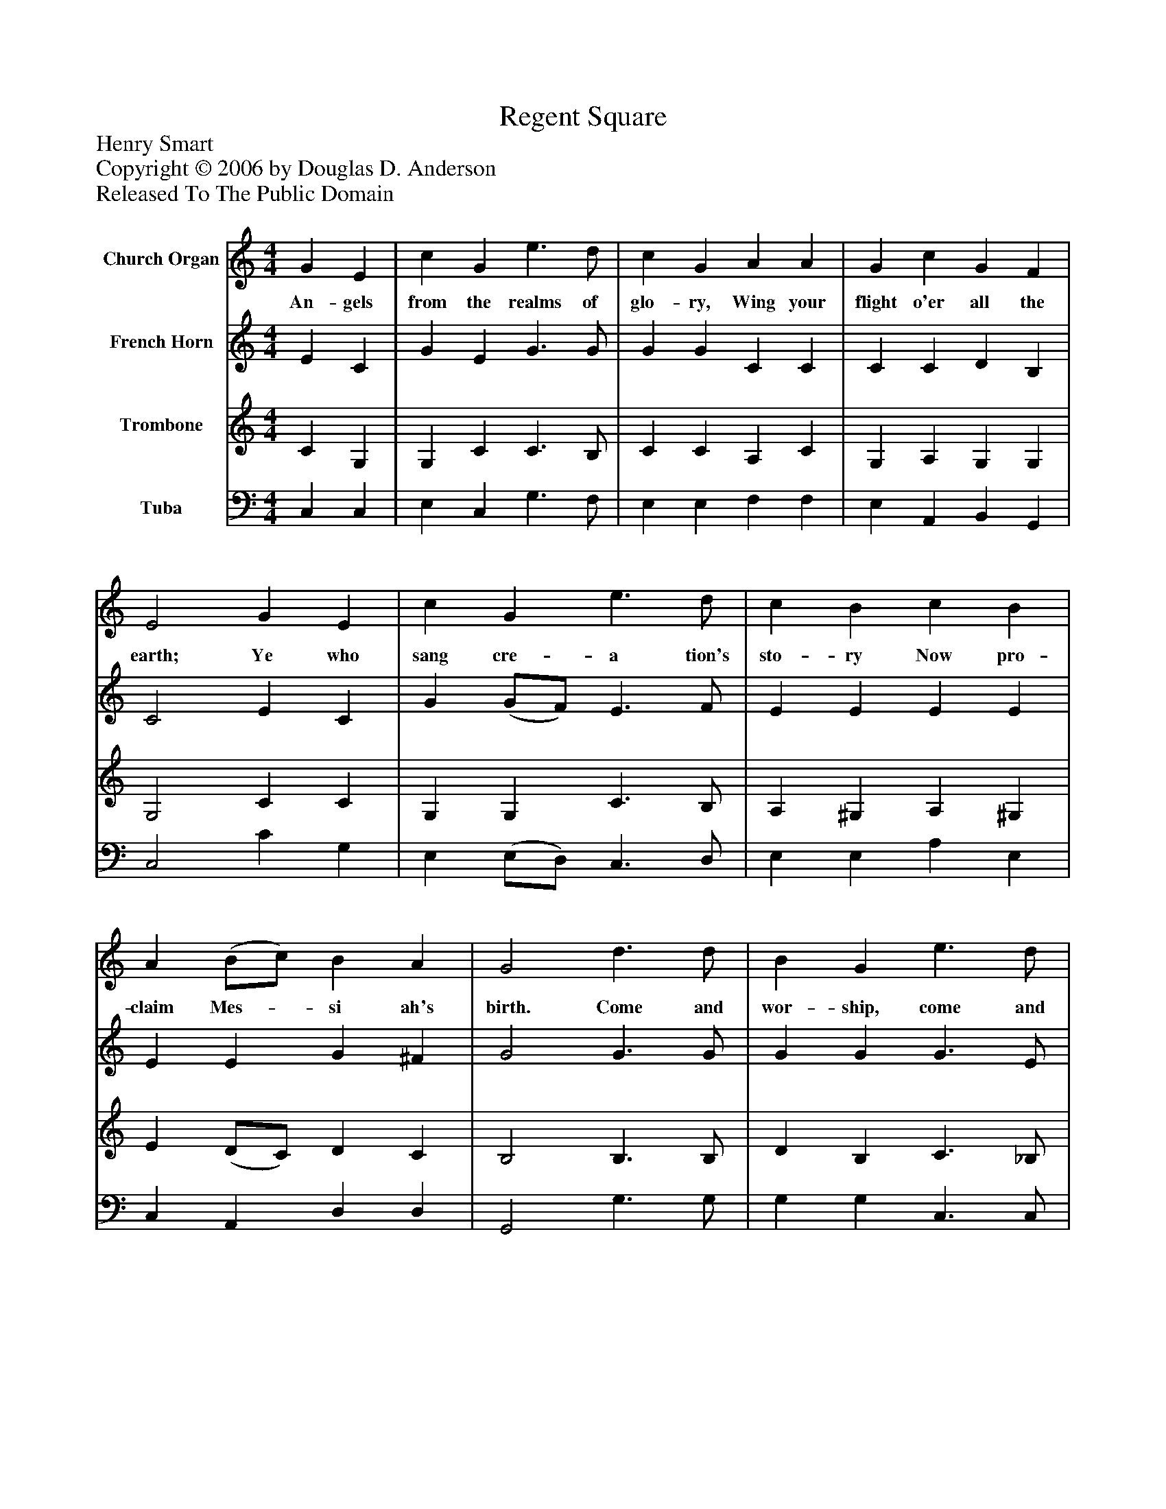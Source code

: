 %%abc-creator mxml2abc 1.4
%%abc-version 2.0
%%continueall true
%%titletrim true
%%titleformat A-1 T C1, Z-1, S-1
X: 0
T: Regent Square
Z: Henry Smart
Z: Copyright © 2006 by Douglas D. Anderson
Z: Released To The Public Domain
L: 1/4
M: 4/4
V: P1 name="Church Organ"
%%MIDI program 1 19
V: P2 name="French Horn"
%%MIDI program 2 60
V: P3 name="Trombone"
%%MIDI program 3 57
V: P4 name="Tuba"
%%MIDI program 4 58
K: C
[V: P1]  G E | c G e3/ d/ | c G A A | G c G F | E2 G E | c G e3/ d/ | c B c B | A (B/c/) B A | G2 d3/ d/ | B G e3/ d/ | c A f e | d c c B | c2|]
w: An- gels from the realms of glo- ry, Wing your flight o'er all the earth; Ye who sang cre- a tion's sto- ry Now pro- claim Mes-_ si ah's birth. Come and wor- ship, come and wor- ship Wor- ship Christ, the new- born King.
[V: P2]  E C | G E G3/ G/ | G G C C | C C D B, | C2 E C | G (G/F/) E3/ F/ | E E E E | E E G ^F | G2 G3/ G/ | G G G3/ E/ | F F A G | F (E/F/) G3/ F/ | E2|]
[V: P3]  C G, | G, C C3/ B,/ | C C A, C | G, A, G, G, | G,2 C C | G, G, C3/ B,/ | A, ^G, A, ^G, | E (D/C/) D C | B,2 B,3/ B,/ | D B, C3/ _B,/ | A, C D B, | (A,/B,/) C D D | C2|]
[V: P4]  C, C, | E, C, G,3/ F,/ | E, E, F, F, | E, A,, B,, G,, | C,2 C G, | E, (E,/D,/) C,3/ D,/ | E, E, A, E, | C, A,, D, D, | G,,2 G,3/ G,/ | G, G, C,3/ C,/ | F, F, D, E, | (F,/G,/) A, G, G,, | C,2|]

